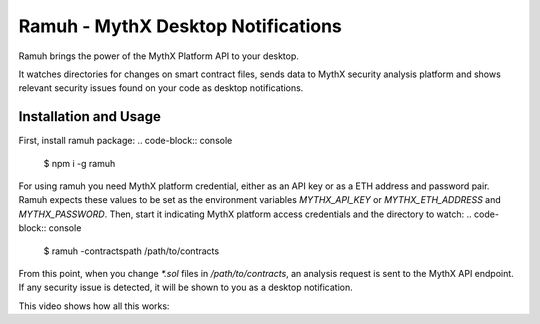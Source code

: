 Ramuh - MythX Desktop Notifications
===================================

Ramuh brings the power of the MythX Platform API to your desktop.

It watches directories for changes on smart contract files, sends
data to MythX security analysis platform and shows relevant security
issues found on your code as desktop notifications.

Installation and Usage
----------------------

First, install ramuh package:
.. code-block:: console

    $ npm i -g ramuh

For using ramuh you need MythX platform credential, either as an API key
or as a ETH address and password pair. Ramuh expects these values to be set
as the environment variables `MYTHX_API_KEY` or `MYTHX_ETH_ADDRESS` and
`MYTHX_PASSWORD`.
Then, start it indicating MythX platform access credentials and the
directory to watch:
.. code-block:: console

    $ ramuh -contractspath /path/to/contracts

From this point, when you change `*.sol` files in `/path/to/contracts`, an
analysis request is sent to the MythX API endpoint. If any security issue is
detected, it will be shown to you as a desktop notification.

This video shows how all this works:

.. raw:: html

    <iframe width="560" height="315" src="https://www.youtube.com/embed/MQxYBHuYeEA" frameborder="0" allow="accelerometer; autoplay; encrypted-media; gyroscope; picture-in-picture" allowfullscreen></iframe>


.. seealso::

  * `The GitHub project <https://github.com/ConsenSys/ramuh>`_
